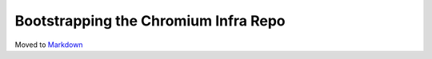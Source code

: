 Bootstrapping the Chromium Infra Repo
=====================================

Moved to
`Markdown <https://chromium.googlesource.com/infra/infra/+/master/bootstrap/README.md>`_
